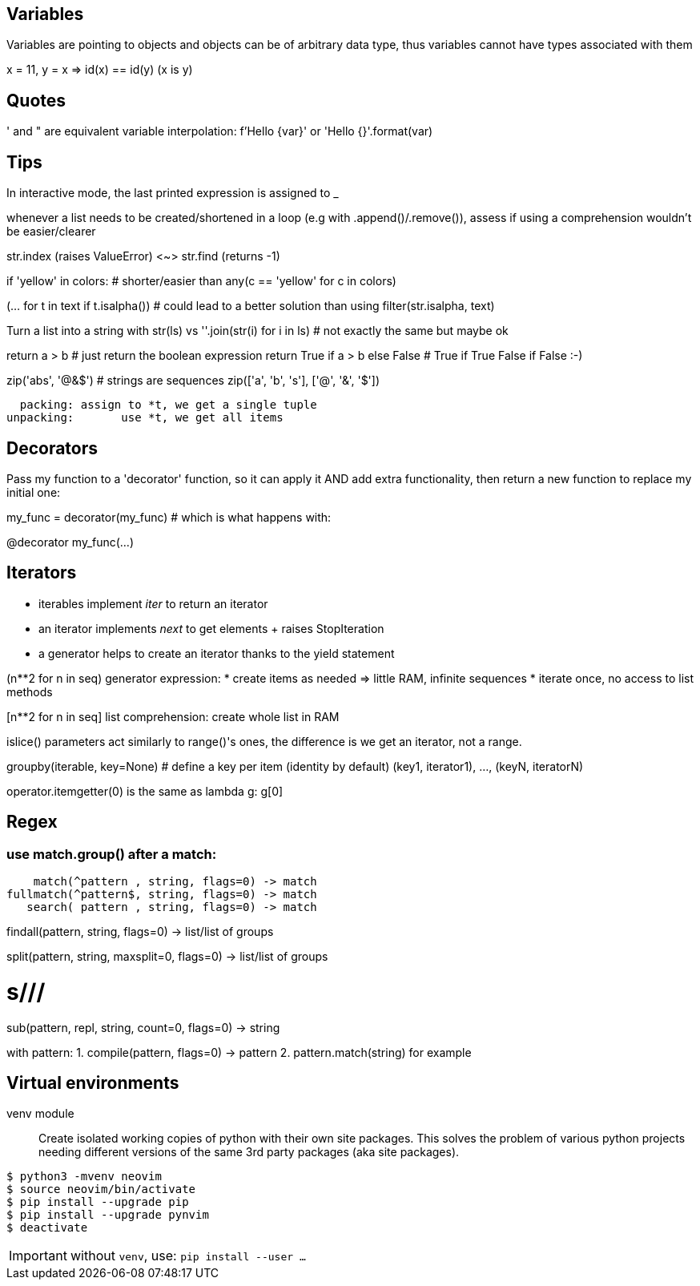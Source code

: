 == Variables

Variables are pointing to objects and objects can be of arbitrary data type,
thus variables cannot have types associated with them

x = 11, y = x => id(x) == id(y) (x is y)

== Quotes
' and " are equivalent
variable interpolation: f'Hello {var}' or 'Hello {}'.format(var)

== Tips
In interactive mode, the last printed expression is assigned to _

whenever a list needs to be created/shortened in a loop (e.g with .append()/.remove()),
assess if using a comprehension wouldn't be easier/clearer

str.index (raises ValueError) <~>
str.find (returns -1)

if 'yellow' in colors: # shorter/easier than
any(c == 'yellow' for c in colors)

(... for t in text if t.isalpha()) # could lead to a better solution than using
filter(str.isalpha, text)

Turn a list into a string with str(ls) vs
''.join(str(i) for i in ls) # not exactly the same but maybe ok

return a > b # just return the boolean expression
return True if a > b else False # True if True False if False :-)

zip('abs', '@&$') # strings are sequences
zip(['a', 'b', 's'], ['@', '&', '$'])

  packing: assign to *t, we get a single tuple
unpacking:       use *t, we get all items

== Decorators
Pass my function to a 'decorator' function, so it can apply it AND add extra
functionality, then return a new function to replace my initial one:

my_func = decorator(my_func) # which is what happens with:

@decorator
my_func(...)

== Iterators

- iterables implement __iter__ to return an iterator
- an iterator implements __next__ to get elements + raises StopIteration
- a generator helps to create an iterator thanks to the yield statement

(n**2 for n in seq) generator expression:
* create items as needed => little RAM, infinite sequences
* iterate once, no access to list methods

[n**2 for n in seq] list comprehension:
create whole list in RAM

islice() parameters act similarly to range()'s ones,
the difference is we get an iterator, not a range.

groupby(iterable, key=None) # define a key per item (identity by default)
(key1, iterator1), ..., (keyN, iteratorN)

operator.itemgetter(0) is the same as lambda g: g[0]

== Regex

=== use match.group() after a match:

    match(^pattern , string, flags=0) -> match
fullmatch(^pattern$, string, flags=0) -> match
   search( pattern , string, flags=0) -> match

findall(pattern, string, flags=0) -> list/list of groups

split(pattern, string, maxsplit=0, flags=0) -> list/list of groups

# s///
sub(pattern, repl, string, count=0, flags=0) -> string

with pattern:
1. compile(pattern, flags=0) -> pattern
2. pattern.match(string) for example

== Virtual environments

venv module:: Create isolated working copies of python with their own site packages.
This solves the problem of various python projects needing different versions
of the same 3rd party packages (aka site packages).

[source,bash]
....
$ python3 -mvenv neovim
$ source neovim/bin/activate
$ pip install --upgrade pip
$ pip install --upgrade pynvim
$ deactivate
....

IMPORTANT: without `venv`, use: `pip install --user ...`
